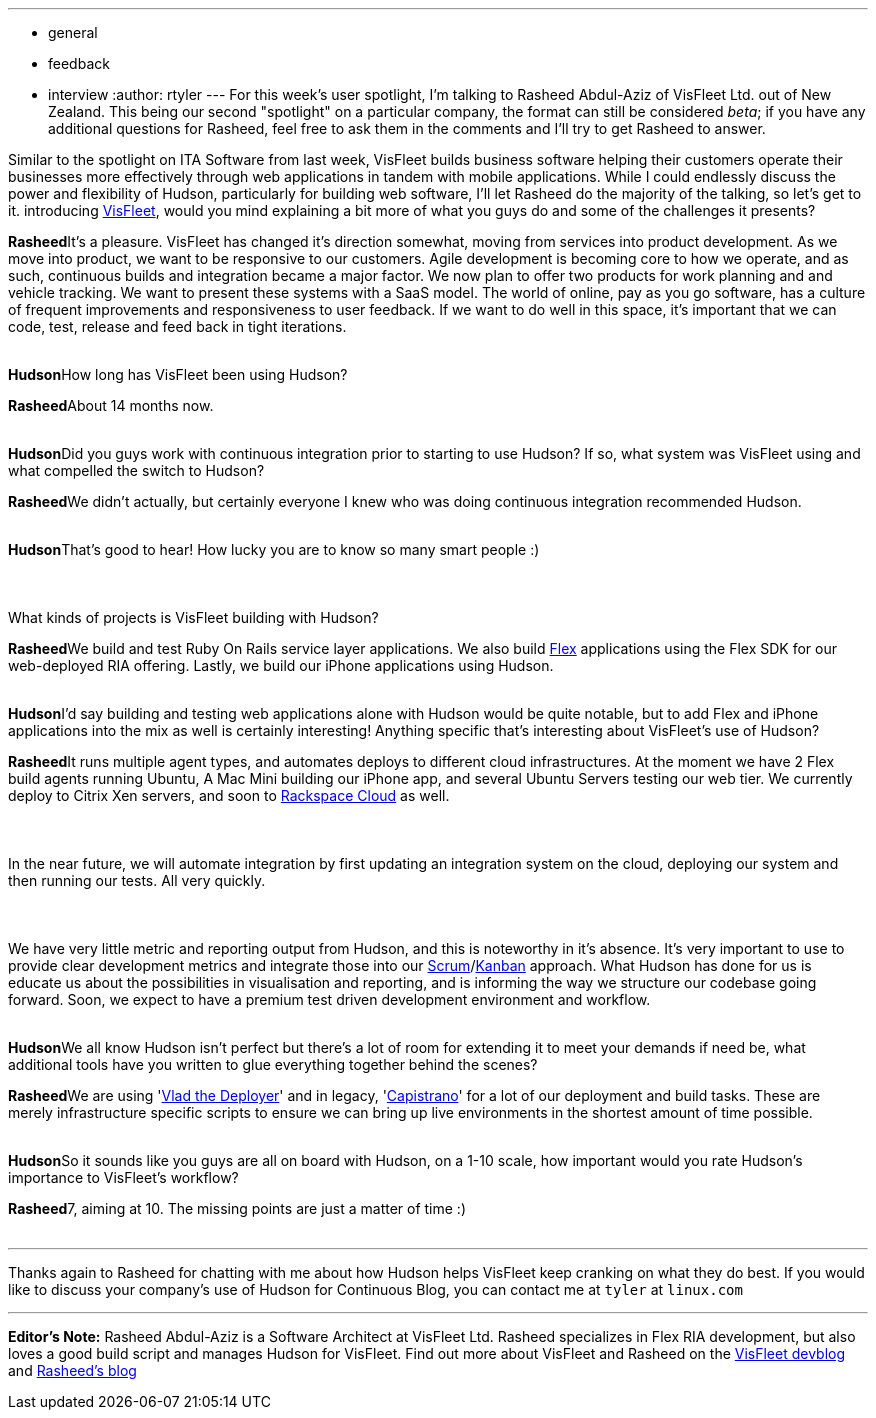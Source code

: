 ---
:layout: post
:title: "Spotlight on: VisFleet"
:nodeid: 198
:created: 1266506100
:tags:
  - general
  - feedback
  - interview
:author: rtyler
---
For this week's user spotlight, I'm talking to Rasheed Abdul-Aziz of
VisFleet Ltd. out of New Zealand. This being our second "spotlight" on a particular company, the format can still be considered _beta_; if you have any additional questions for Rasheed, feel free to ask them in the comments and I'll try to get Rasheed to answer.

Similar to the spotlight on ITA Software from last week, VisFleet builds business software helping their customers operate their businesses more effectively through web applications in tandem with mobile applications. While I could endlessly discuss the power and flexibility of Hudson, particularly for building web software, I'll let Rasheed do the majority of the talking, so let's get to it.
// break+++<table border="0">++++++<tr>++++++<td align="center">++++++<strong>+++Hudson+++</strong>++++++</td>++++++<td>+++Rasheed, thanks for talking with me today, I think I did a poor enough job
introducing +++<a id="aptureLink_qn9wDVslnL" href="https://twitter.com/visfleet">+++VisFleet+++</a>+++, would you mind explaining a bit more of what you guys do and some of the challenges it presents?+++</td>++++++</tr>+++

+++<tr>++++++<td align="center" valign="top">++++++<strong>+++Rasheed+++</strong>++++++</td>++++++<td>+++It's a pleasure. VisFleet has changed it's direction somewhat, moving from
services into product development. As we move into product, we want to be
responsive to our customers. Agile development is becoming core to how we
operate, and as such, continuous builds and integration became a major
factor. We now plan to offer two products for work planning and and vehicle
tracking. We want to present these systems with a SaaS model. The world of
online, pay as you go software, has a culture of frequent improvements and
responsiveness to user feedback. If we want to do well in this space, it's
important that we can code, test, release and feed back in
tight iterations.+++</td>++++++</tr>+++
+++<tr>++++++<td>++++++<br>++++++</br>++++++</td>++++++</tr>+++


+++<tr>++++++<td align="center">++++++<strong>+++Hudson+++</strong>++++++</td>++++++<td>+++How long has VisFleet been using Hudson?+++</td>++++++</tr>+++

+++<tr>++++++<td align="center" valign="top">++++++<strong>+++Rasheed+++</strong>++++++</td>++++++<td>+++About 14 months now.+++</td>++++++</tr>+++
+++<tr>++++++<td>++++++<br>++++++</br>++++++</td>++++++</tr>+++


+++<tr>++++++<td align="center">++++++<strong>+++Hudson+++</strong>++++++</td>++++++<td>+++Did you guys work with continuous integration prior to starting to use
Hudson? If so, what system was VisFleet using and what compelled the switch
to
Hudson?+++</td>++++++</tr>+++

+++<tr>++++++<td align="center" valign="top">++++++<strong>+++Rasheed+++</strong>++++++</td>++++++<td>+++We didn't actually, but certainly everyone I knew who was doing continuous
integration recommended Hudson.+++</td>++++++</tr>+++
+++<tr>++++++<td>++++++<br>++++++</br>++++++</td>++++++</tr>+++


+++<tr>++++++<td align="center">++++++<strong>+++Hudson+++</strong>++++++</td>++++++<td>+++That's good to hear! How lucky you are to know so many smart people :)+++<br>++++++</br>++++++<br>++++++</br>+++
What kinds of projects is VisFleet building with Hudson?+++</td>++++++</tr>+++

+++<tr>++++++<td align="center" valign="top">++++++<strong>+++Rasheed+++</strong>++++++</td>++++++<td>+++We build and test Ruby On Rails service layer applications. We also build +++<a id="aptureLink_hbiB8O3Dwj" href="https://en.wikipedia.org/wiki/Adobe%20Flex">+++Flex+++</a>+++ applications using the Flex SDK for our web-deployed RIA offering. Lastly, we build our iPhone applications using Hudson.+++</td>++++++</tr>+++
+++<tr>++++++<td>++++++<br>++++++</br>++++++</td>++++++</tr>+++

+++<tr>++++++<td align="center">++++++<strong>+++Hudson+++</strong>++++++</td>++++++<td>+++I'd say building and testing web applications alone with Hudson would be quite notable, but to add Flex and iPhone applications into the mix as well is certainly interesting! Anything specific that's interesting about VisFleet's use of Hudson?+++</td>++++++</tr>+++

+++<tr>++++++<td align="center" valign="top">++++++<strong>+++Rasheed+++</strong>++++++</td>++++++<td>+++It runs multiple agent types, and automates deploys to different cloud
infrastructures. At the moment we have 2 Flex build agents running Ubuntu, A
Mac Mini building our iPhone app, and several Ubuntu Servers testing our web
tier. We currently deploy to Citrix Xen servers, and soon to +++<a id="aptureLink_Xq08IAbEb1" href="https://twitter.com/RackCloud">+++Rackspace Cloud+++</a>+++ as well.
+++<br>++++++</br>+++
+++<br>++++++</br>+++
In the near future, we will automate integration by first updating an
integration system on the cloud, deploying our system and then running our
tests. All very quickly.
+++<br>++++++</br>+++
+++<br>++++++</br>+++
We have very little metric and reporting output from Hudson, and this is
noteworthy in it's absence. It's very important  to use to provide clear
development metrics and integrate those into our +++<a id="aptureLink_ZAd2AShPj0" href="https://en.wikipedia.org/wiki/Scrum%20%28development%29">+++Scrum+++</a>+++/+++<a id="aptureLink_U9x9KuaN08" href="https://en.wikipedia.org/wiki/Kanban">+++Kanban+++</a>+++ approach. What
Hudson has done for us is educate us about the possibilities in
visualisation and reporting, and is informing the way we structure our
codebase going forward. Soon, we expect to have a premium test driven
development environment and workflow.+++</td>++++++</tr>+++
+++<tr>++++++<td>++++++<br>++++++</br>++++++</td>++++++</tr>+++



+++<tr>++++++<td align="center">++++++<strong>+++Hudson+++</strong>++++++</td>++++++<td>+++We all know Hudson isn't perfect but there's a lot of room for extending it to meet your demands if need be, what additional tools have you written to glue everything together behind
the scenes?+++</td>++++++</tr>+++

+++<tr>++++++<td align="center" valign="top">++++++<strong>+++Rasheed+++</strong>++++++</td>++++++<td>+++We are using '+++<a id="aptureLink_dcU0BLKBi3" href="https://rubyhitsquad.com/Vlad_the_Deployer.html">+++Vlad the Deployer+++</a>+++' and in legacy, '+++<a id="aptureLink_CMeh4NNwSI" href="https://www.capify.org/">+++Capistrano+++</a>+++' for a lot of
our deployment and build tasks. These are merely infrastructure specific
scripts to ensure we can bring up live environments in the shortest amount
of time possible.+++</td>++++++</tr>+++
+++<tr>++++++<td>++++++<br>++++++</br>++++++</td>++++++</tr>+++



+++<tr>++++++<td align="center">++++++<strong>+++Hudson+++</strong>++++++</td>++++++<td>+++So it sounds like you guys are all on board with Hudson, on a 1-10 scale, how important would you rate Hudson's importance to VisFleet's workflow?+++</td>++++++</tr>+++

+++<tr>++++++<td align="center" valign="top">++++++<strong>+++Rasheed+++</strong>++++++</td>++++++<td>+++7, aiming at 10. The missing points are just a matter of time :)+++</td>++++++</tr>+++
+++<tr>++++++<td>++++++<br>++++++</br>++++++</td>++++++</tr>++++++</table>+++

'''

Thanks again to Rasheed for chatting with me about how Hudson helps VisFleet keep cranking on what they do best. If you would like to discuss your company's use of Hudson for Continuous Blog, you can contact me at `tyler` at `linux.com`

'''

*Editor's Note:* Rasheed Abdul-Aziz is a Software Architect at VisFleet Ltd. Rasheed specializes in Flex RIA development, but also loves a good build script and manages Hudson for VisFleet. Find out more about VisFleet and Rasheed on the https://devblog.visfleet.com/[VisFleet devblog] and https://squeedee.tumblr.com[Rasheed's blog]
